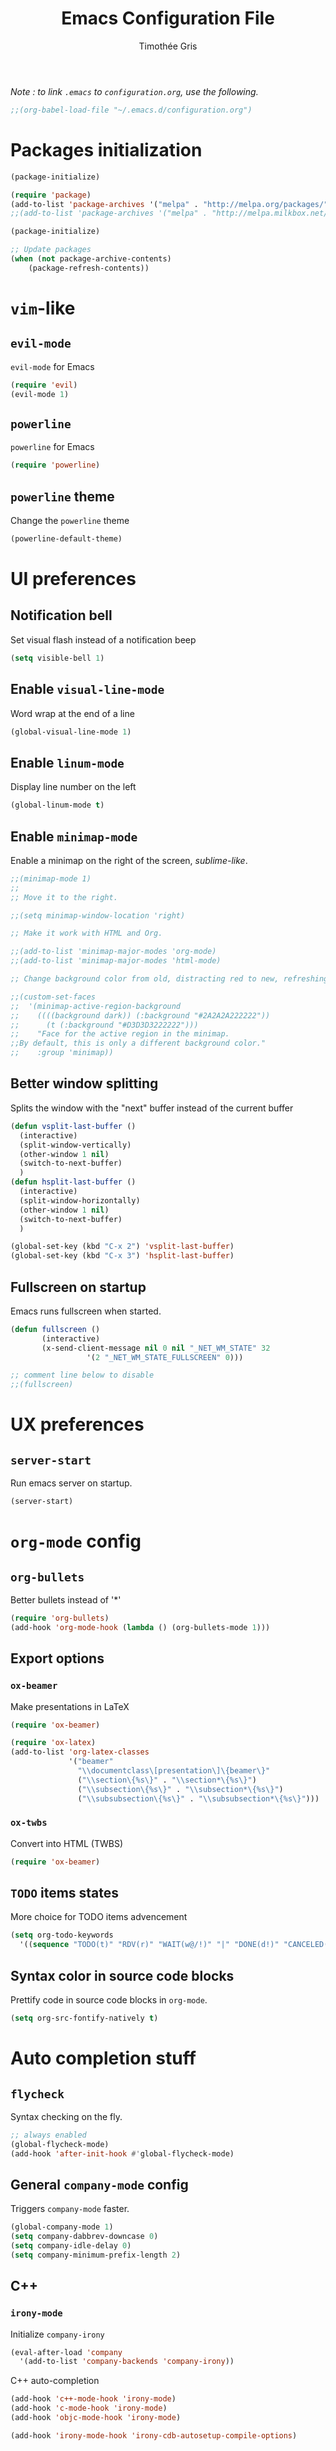 #+TITLE: Emacs Configuration File
#+AUTHOR: Timothée Gris

/Note : to link =.emacs= to =configuration.org=, use the following./

#+BEGIN_SRC emacs-lisp
;;(org-babel-load-file "~/.emacs.d/configuration.org")
#+END_SRC

* Packages initialization

#+BEGIN_SRC emacs-lisp
(package-initialize)

(require 'package)
(add-to-list 'package-archives '("melpa" . "http://melpa.org/packages/") t)
;;(add-to-list 'package-archives '("melpa" . "http://melpa.milkbox.net/packages/") t)

(package-initialize)

;; Update packages
(when (not package-archive-contents)
    (package-refresh-contents))
#+END_SRC

* =vim=-like

** =evil-mode=

   =evil-mode= for Emacs
   
#+BEGIN_SRC emacs-lisp
(require 'evil)
(evil-mode 1)
#+END_SRC

** =powerline=

   =powerline= for Emacs
  
#+BEGIN_SRC emacs-lisp
(require 'powerline)
#+END_SRC

** =powerline= theme

   Change the =powerline= theme

#+BEGIN_SRC emacs-lisp
(powerline-default-theme)
#+END_SRC

* UI preferences

** Notification bell 

   Set visual flash instead of a notification beep
   
#+BEGIN_SRC emacs-lisp
(setq visible-bell 1)
#+END_SRC
   
** Enable =visual-line-mode=

   Word wrap at the end of a line 
   
#+BEGIN_SRC emacs-lisp
(global-visual-line-mode 1)
#+END_SRC

** Enable =linum-mode=

   Display line number on the left

#+BEGIN_SRC emacs-lisp
(global-linum-mode t)
#+END_SRC

** Enable =minimap-mode=

   Enable a minimap on the right of the screen, /sublime-like/.

#+BEGIN_SRC emacs-lisp
;;(minimap-mode 1)
;;
;; Move it to the right.

;;(setq minimap-window-location 'right)

;; Make it work with HTML and Org.

;;(add-to-list 'minimap-major-modes 'org-mode)
;;(add-to-list 'minimap-major-modes 'html-mode)

;; Change background color from old, distracting red to new, refreshing D3D3D3

;;(custom-set-faces
;;  '(minimap-active-region-background
;;    ((((background dark)) (:background "#2A2A2A222222"))
;;      (t (:background "#D3D3D3222222")))
;;    "Face for the active region in the minimap.
;;By default, this is only a different background color."
;;    :group 'minimap))
#+END_SRC

** Better window splitting

   Splits the window with the "next" buffer instead of the current buffer

#+BEGIN_SRC emacs-lisp
(defun vsplit-last-buffer ()
  (interactive)
  (split-window-vertically)
  (other-window 1 nil)
  (switch-to-next-buffer)
  )
(defun hsplit-last-buffer ()
  (interactive)
  (split-window-horizontally)
  (other-window 1 nil)
  (switch-to-next-buffer)
  )
 
(global-set-key (kbd "C-x 2") 'vsplit-last-buffer)
(global-set-key (kbd "C-x 3") 'hsplit-last-buffer)
#+END_SRC
** Fullscreen on startup
   Emacs runs fullscreen when started.

#+BEGIN_SRC emacs-lisp
(defun fullscreen ()
       (interactive)
       (x-send-client-message nil 0 nil "_NET_WM_STATE" 32
                 '(2 "_NET_WM_STATE_FULLSCREEN" 0)))

;; comment line below to disable		 
;;(fullscreen)
#+END_SRC

* UX preferences

** =server-start=

   Run emacs server on startup.

#+BEGIN_SRC emacs-lisp
(server-start)
#+END_SRC
   
* =org-mode= config
  
** =org-bullets=
   
   Better bullets instead of '*'

#+BEGIN_SRC emacs-lisp
(require 'org-bullets)
(add-hook 'org-mode-hook (lambda () (org-bullets-mode 1)))
#+END_SRC

** Export options
   
*** =ox-beamer=
    
    Make presentations in LaTeX

#+BEGIN_SRC emacs-lisp
(require 'ox-beamer)

(require 'ox-latex)
(add-to-list 'org-latex-classes
             '("beamer"
               "\\documentclass\[presentation\]\{beamer\}"
               ("\\section\{%s\}" . "\\section*\{%s\}")
               ("\\subsection\{%s\}" . "\\subsection*\{%s\}")
               ("\\subsubsection\{%s\}" . "\\subsubsection*\{%s\}")))
#+END_SRC

*** =ox-twbs=

    Convert into HTML (TWBS)

#+BEGIN_SRC emacs-lisp
(require 'ox-beamer)
#+END_SRC

** =TODO= items states
   
   More choice for TODO items advencement

#+BEGIN_SRC emacs-lisp
(setq org-todo-keywords
  '((sequence "TODO(t)" "RDV(r)" "WAIT(w@/!)" "|" "DONE(d!)" "CANCELED(c@)")))
#+END_SRC

** Syntax color in source code blocks


   Prettify code in source code blocks in =org-mode=.

#+BEGIN_SRC emacs-lisp
(setq org-src-fontify-natively t)
#+END_SRC
   
* Auto completion stuff
** =flycheck=
   Syntax checking on the fly.

#+begin_src emacs-lisp
;; always enabled
(global-flycheck-mode)
(add-hook 'after-init-hook #'global-flycheck-mode)
#+end_src

** General =company-mode= config  

   Triggers =company-mode= faster.

#+BEGIN_SRC emacs-lisp
(global-company-mode 1)
(setq company-dabbrev-downcase 0)
(setq company-idle-delay 0)
(setq company-minimum-prefix-length 2)
#+END_SRC

** C++

*** =irony-mode=

   Initialize =company-irony=

#+BEGIN_SRC emacs-lisp
(eval-after-load 'company
  '(add-to-list 'company-backends 'company-irony))
#+END_SRC

   C++ auto-completion

#+BEGIN_SRC emacs-lisp
(add-hook 'c++-mode-hook 'irony-mode)
(add-hook 'c-mode-hook 'irony-mode)
(add-hook 'objc-mode-hook 'irony-mode)

(add-hook 'irony-mode-hook 'irony-cdb-autosetup-compile-options)
#+END_SRC
   
** Python
*** =elpy=
   Here, we use Elpy : 
- Automatic indentation
- Syntax Highlighting
- Auto-Completion
- Syntax Checking
- Python REPL integration
- etc.

#+begin_src emacs-lisp
(elpy-enable)
(setq python-shell-interpreter "ipython"
      python-shell-interpreter-args "-i --simple-prompt")
#+end_src

*** =auto-pep8=

  and =py-autopep8= for Python standards.

#+begin_src emacs-lisp
(require 'py-autopep8)
(add-hook 'elpy-mode-hook 'py-autopep8-enable-on-save)
#+end_src
* =tabbar-mode=
  Tabs in Emacs.

#+BEGIN_SRC emacs-lisp

;; Tabbar
(require 'tabbar)
;; Tabbar settings
(set-face-attribute
 'tabbar-default nil
 :background "#282c34"
 :foreground "#282c34"
 :box '(:line-width 1 :color "#282c34" :style nil))
(set-face-attribute
 'tabbar-unselected nil
 :background "#5c6370"
 :foreground "#abb2bf"
 :box '(:line-width 5 :color "#5c6370" :style nil))
(set-face-attribute
 'tabbar-selected nil
 :background "#282c34"
 :foreground "#abb2bf"
 :box '(:line-width 5 :color "#282c34" :style nil))
(set-face-attribute
 'tabbar-highlight nil
 :background "#abb2bf"
 :foreground "#282c34"
 :underline nil
 :box '(:line-width 5 :color "#abb2bf" :style nil))
(set-face-attribute
 'tabbar-button nil
 :box '(:line-width 1 :color "#282c34" :style nil))
(set-face-attribute
 'tabbar-separator nil
 :background "#282c34"
 :height 0.6)
(set-face-attribute
 'tabbar-modified nil
 :background "#5c6370"
 :foreground "#e06c75"
 :underline nil
 :box '(:line-width 5 :color "#5c6370" :style nil))
(set-face-attribute
 'tabbar-selected-modified nil
 :background "#282c34"
 :foreground "#e06c75"
 :underline nil
 :box '(:line-width 5 :color "#282c34" :style nil))

;; Change padding of the tabs
;; we also need to set separator to avoid overlapping tabs by highlighted tabs
(custom-set-variables
 '(tabbar-separator (quote (0.5))))
;; adding spaces
(defun tabbar-buffer-tab-label (tab)
  "Return a label for TAB.
That is, a string used to represent it on the tab bar."
  (let ((label  (if tabbar--buffer-show-groups
                    (format "[%s]  " (tabbar-tab-tabset tab))
                  (format "%s  " (tabbar-tab-value tab)))))
    ;; Unless the tab bar auto scrolls to keep the selected tab
    ;; visible, shorten the tab label to keep as many tabs as possible
    ;; in the visible area of the tab bar.
    (if tabbar-auto-scroll-flag
        label
      (tabbar-shorten
       label (max 1 (/ (window-width)
                       (length (tabbar-view
(tabbar-current-tabset)))))))))

;; enable tabbars globally
(tabbar-mode 1)

#+END_SRC
* Keybindings
  
** =org-agenda=

  Set keybinding for =org-agenda= which were oddly missing

#+BEGIN_SRC emacs-lisp
(global-set-key (kbd "C-c a") 'org-agenda)
#+END_SRC
  
** Toggle menu bar
   
#+BEGIN_SRC emacs-lisp
(global-set-key [f9] 'toggle-menu-bar-mode-from-frame)
#+END_SRC
   
** =tabbar-mode=
   Navigate between tabs and groups.

#+BEGIN_SRC emacs-lisp
(global-set-key (kbd "C-S-p") 'tabbar-backward-group)
(global-set-key (kbd "C-S-n") 'tabbar-forward-group)
(global-set-key (kbd "C-<") 'tabbar-backward)
(global-set-key (kbd "C->") 'tabbar-forward) ;; tabbar.el, put all the buffers on the tabs.
#+END_SRC
   
